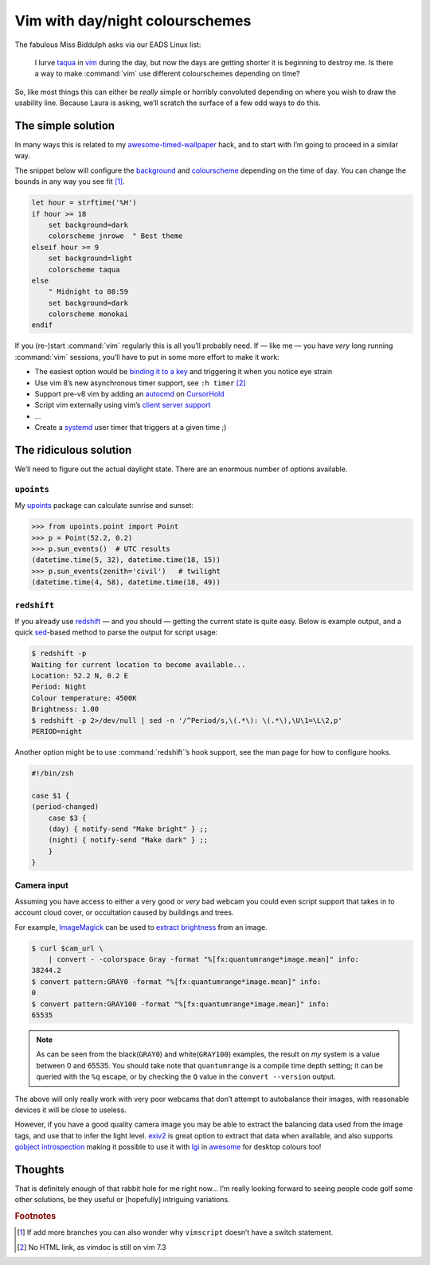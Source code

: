 .. post:: 2018-09-15
   :tags: vim

Vim with day/night colourschemes
================================

The fabulous Miss Biddulph asks via our EADS Linux list:

    I lurve taqua_ in vim_ during the day, but now the days are getting shorter
    it is beginning to destroy me.  Is there a way to make :command:`vim` use
    different colourschemes depending on time?

So, like most things this can either be *really* simple or horribly convoluted
depending on where you wish to draw the usability line.  Because Laura is
asking, we’ll scratch the surface of a few odd ways to do this.

The simple solution
-------------------

In many ways this is related to my awesome-timed-wallpaper_ hack, and to start
with I’m going to proceed in a similar way.

The snippet below will configure the background_ and colourscheme_ depending on
the time of day.  You can change the bounds in any way you see fit [#]_.

.. code-block:: vim

    let hour = strftime('%H')
    if hour >= 18
        set background=dark
        colorscheme jnrowe  " Best theme
    elseif hour >= 9
        set background=light
        colorscheme taqua
    else
        " Midnight to 08:59
        set background=dark
        colorscheme monokai
    endif

If you (re-)start :command:`vim` regularly this is all you’ll probably need.
If — like me — you have *very* long running :command:`vim` sessions, you’ll have
to put in some more effort to make it work:

• The easiest option would be `binding it to a key`_ and triggering it when you
  notice eye strain
• Use vim 8’s new asynchronous timer support, see ``:h timer`` [#]_
• Support pre-v8 vim by adding an autocmd_ on CursorHold_
• Script vim externally using vim’s `client server support`_
• …
• Create a systemd_ user timer that triggers at a given time ;)

The ridiculous solution
-----------------------

We’ll need to figure out the actual daylight state.  There are an enormous
number of options available.

``upoints``
'''''''''''

My upoints_ package can calculate sunrise and sunset:

.. code-block:: python

    >>> from upoints.point import Point
    >>> p = Point(52.2, 0.2)
    >>> p.sun_events()  # UTC results
    (datetime.time(5, 32), datetime.time(18, 15))
    >>> p.sun_events(zenith='civil')   # twilight
    (datetime.time(4, 58), datetime.time(18, 49))

``redshift``
''''''''''''

If you already use redshift_ — and you should — getting the current state is
quite easy.  Below is example output, and a quick sed_-based method to parse the
output for script usage:

.. code-block:: sh

    $ redshift -p
    Waiting for current location to become available...
    Location: 52.2 N, 0.2 E
    Period: Night
    Colour temperature: 4500K
    Brightness: 1.00
    $ redshift -p 2>/dev/null | sed -n '/^Period/s,\(.*\): \(.*\),\U\1=\L\2,p'
    PERIOD=night

Another option might be to use :command:`redshift`’s hook support, see the man
page for how to configure hooks.

.. code-block:: sh

    #!/bin/zsh

    case $1 {
    (period-changed)
        case $3 {
        (day) { notify-send "Make bright" } ;;
        (night) { notify-send "Make dark" } ;;
        }
    }

Camera input
''''''''''''

Assuming you have access to either a very good or *very* bad webcam you could
even script support that takes in to account cloud cover, or occultation caused
by buildings and trees.

For example, ImageMagick_ can be used to `extract brightness`_ from an image.

.. code-block:: shell-session

    $ curl $cam_url \
        | convert - -colorspace Gray -format "%[fx:quantumrange*image.mean]" info:
    38244.2
    $ convert pattern:GRAY0 -format "%[fx:quantumrange*image.mean]" info:
    0
    $ convert pattern:GRAY100 -format "%[fx:quantumrange*image.mean]" info:
    65535

.. note::

    As can be seen from the black(``GRAY0``) and white(``GRAY100``) examples,
    the result on *my* system is a value between 0 and 65535.  You should take
    note that ``quantumrange`` is a compile time depth setting; it can be
    queried with the ``%q`` escape, or by checking the ``Q`` value in the
    ``convert --version`` output.

The above will only really work with very poor webcams that don’t attempt to
autobalance their images, with reasonable devices it will be close to useless.

However, if you have a good quality camera image you may be able to extract the
balancing data used from the image tags, and use that to infer the light level.
exiv2_ is great option to extract that data when available, and also supports
`gobject introspection`_ making it possible to use it with lgi_ in awesome_ for
desktop colours too!

Thoughts
--------

That is definitely enough of that rabbit hole for me right now… I’m really
looking forward to seeing people code golf some other solutions, be they useful
or [hopefully] intriguing variations.

.. rubric:: Footnotes

.. [#] If add more branches you can also wonder why ``vimscript`` doesn’t have
       a switch statement.
.. [#] No HTML link, as vimdoc is still on vim 7.3

.. _taqua: https://www.vim.org/scripts/script.php?script_id=594
.. _vim: http://www.vim.org
.. _awesome-timed-wallpaper: https://github.com/JNRowe/awesome-timed-wallpaper/
.. _background: http://vimdoc.sourceforge.net/htmldoc/options.html#'background'
.. _colourscheme: http://vimdoc.sourceforge.net/htmldoc/syntax.html#:colorscheme
.. _binding it to a key: http://vimdoc.sourceforge.net/htmldoc/map.html#:nmap
.. _autocmd: http://vimdoc.sourceforge.net/htmldoc/autocmd.html#:autocmd
.. _CursorHold: http://vimdoc.sourceforge.net/htmldoc/autocmd.html#CursorHold
.. _client server support: http://vimdoc.sourceforge.net/htmldoc/remote.html#--remote-send
.. _systemd: https://www.freedesktop.org/wiki/Software/systemd
.. _upoints: https://pypi.org/project/upoints/
.. _redshift: http://jonls.dk/redshift/
.. _sed: http://sed.sourceforge.net/
.. _ImageMagick: https://www.imagemagick.org/
.. _extract brightness: https://www.imagemagick.org/script/escape.php
.. _exiv2: http://www.exiv2.org/
.. _gobject introspection: https://wiki.gnome.org/Projects/GObjectIntrospection
.. _lgi: https://github.com/pavouk/lgi
.. _awesome: https://awesomewm.org/

